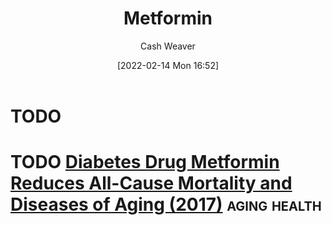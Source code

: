 :PROPERTIES:
:ID:       9a3196ed-b8d7-44f7-b5e5-5bee325b6f10
:DIR:      /home/cashweaver/proj/roam/attachments/9a3196ed-b8d7-44f7-b5e5-5bee325b6f10
:END:
#+title: Metformin
#+author: Cash Weaver
#+date: [2022-02-14 Mon 16:52]

* TODO
* TODO [[https://pubmed.ncbi.nlm.nih.gov/28802803/][Diabetes Drug Metformin Reduces All-Cause Mortality and Diseases of Aging (2017)]] :aging:health:
:PROPERTIES:
:CREATED: [2021-06-12 19:22]
:END:
